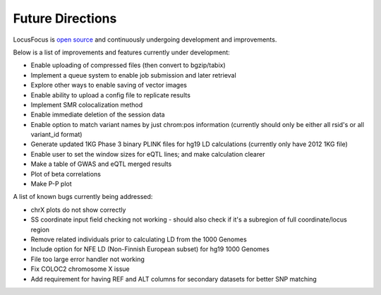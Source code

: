 .. _future:

######################################
Future Directions
######################################

LocusFocus is `open source <https://github.com/naim-panjwani/LocusFocus>`_ and continuously undergoing development and improvements.  

Below is a list of improvements and features currently under development:

- Enable uploading of compressed files (then convert to bgzip/tabix)
- Implement a queue system to enable job submission and later retrieval
- Explore other ways to enable saving of vector images
- Enable ability to upload a config file to replicate results
- Implement SMR colocalization method
- Enable immediate deletion of the session data
- Enable option to match variant names by just chrom:pos information (currently should only be either all rsid's or all variant_id format)
- Generate updated 1KG Phase 3 binary PLINK files for hg19 LD calculations (currently only have 2012 1KG file)
- Enable user to set the window sizes for eQTL lines; and make calculation clearer
- Make a table of GWAS and eQTL merged results
- Plot of beta correlations
- Make P-P plot


A list of known bugs currently being addressed:

- chrX plots do not show correctly
- SS coordinate input field checking not working - should also check if it's a subregion of full coordinate/locus region
- Remove related individuals prior to calculating LD from the 1000 Genomes
- Include option for NFE LD (Non-Finnish European subset) for hg19 1000 Genomes
- File too large error handler not working
- Fix COLOC2 chromosome X issue
- Add requirement for having REF and ALT columns for secondary datasets for better SNP matching
